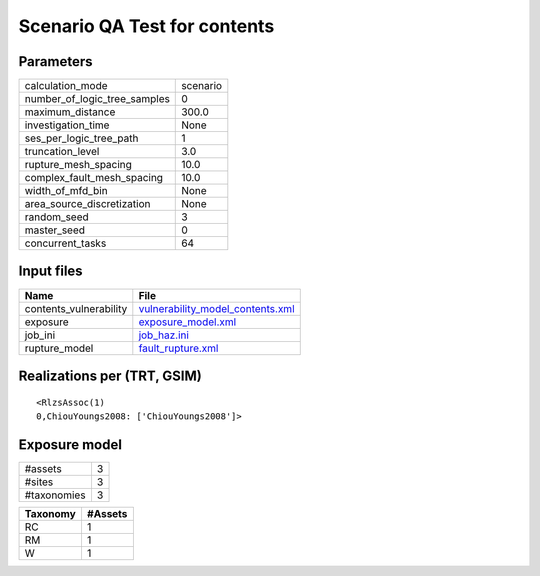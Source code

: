 Scenario QA Test for contents
=============================

Parameters
----------
============================ ========
calculation_mode             scenario
number_of_logic_tree_samples 0       
maximum_distance             300.0   
investigation_time           None    
ses_per_logic_tree_path      1       
truncation_level             3.0     
rupture_mesh_spacing         10.0    
complex_fault_mesh_spacing   10.0    
width_of_mfd_bin             None    
area_source_discretization   None    
random_seed                  3       
master_seed                  0       
concurrent_tasks             64      
============================ ========

Input files
-----------
====================== ======================================================================
Name                   File                                                                  
====================== ======================================================================
contents_vulnerability `vulnerability_model_contents.xml <vulnerability_model_contents.xml>`_
exposure               `exposure_model.xml <exposure_model.xml>`_                            
job_ini                `job_haz.ini <job_haz.ini>`_                                          
rupture_model          `fault_rupture.xml <fault_rupture.xml>`_                              
====================== ======================================================================

Realizations per (TRT, GSIM)
----------------------------

::

  <RlzsAssoc(1)
  0,ChiouYoungs2008: ['ChiouYoungs2008']>

Exposure model
--------------
=========== =
#assets     3
#sites      3
#taxonomies 3
=========== =

======== =======
Taxonomy #Assets
======== =======
RC       1      
RM       1      
W        1      
======== =======